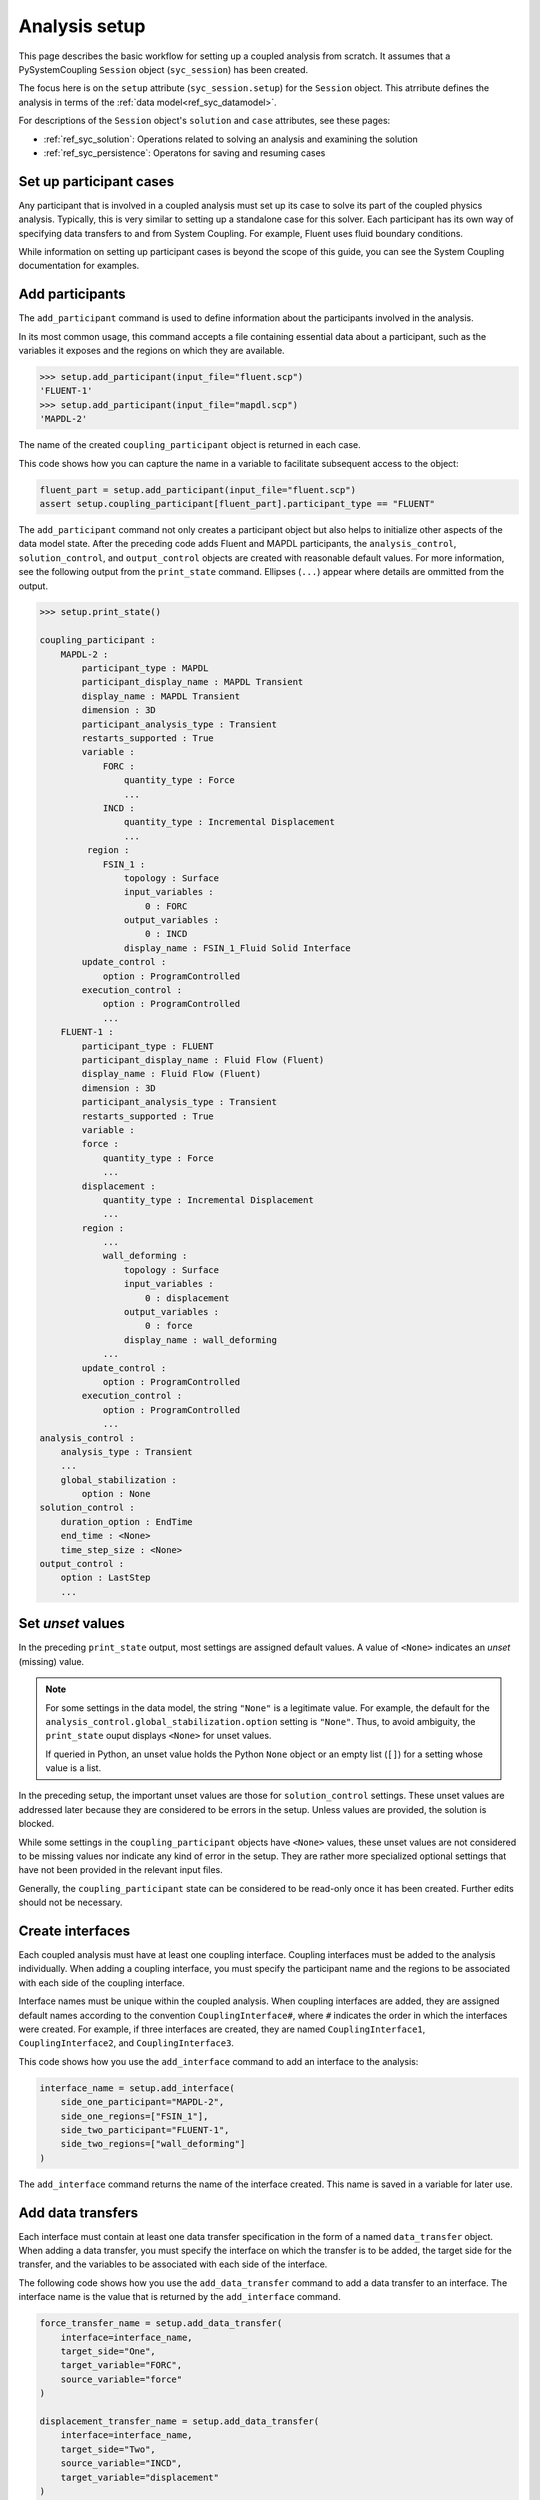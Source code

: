 .. _ref_syc_analysis_setup:

Analysis setup
==============

This page describes the basic workflow for setting up a coupled analysis from scratch.
It assumes that a PySystemCoupling ``Session`` object (``syc_session``) has been created.

The focus here is on the ``setup`` attribute (``syc_session.setup``) for the ``Session`` object.
This atrribute defines the analysis in terms of the :ref:`data model<ref_syc_datamodel>`.

For descriptions of the ``Session`` object's ``solution`` and ``case`` attributes, see these pages:

- :ref:`ref_syc_solution`: Operations related to solving an analysis and examining the solution
- :ref:`ref_syc_persistence`: Operatons for saving and resuming cases


Set up participant cases
------------------------

Any participant that is involved in a coupled analysis must set up its case to solve its part of
the coupled physics analysis. Typically, this is very similar to setting up a standalone case
for this solver. Each participant has its own way of specifying data transfers to and from
System Coupling. For example, Fluent uses fluid boundary conditions. 

While information on setting up participant cases is beyond the scope of this guide, you
can see the System Coupling documentation for examples.

Add participants
----------------

The ``add_participant`` command is used to define information about the participants involved
in the analysis.

In its most common usage, this command accepts a file containing essential data about a participant,
such as the variables it exposes and the regions on which they are available.

.. code-block:: python

    >>> setup.add_participant(input_file="fluent.scp")
    'FLUENT-1'
    >>> setup.add_participant(input_file="mapdl.scp")
    'MAPDL-2'


The name of the created ``coupling_participant`` object is returned in each case.

This code shows how you can capture the name in a variable to facilitate subsequent access
to the object:

.. code-block:: python

    fluent_part = setup.add_participant(input_file="fluent.scp")
    assert setup.coupling_participant[fluent_part].participant_type == "FLUENT"


The ``add_participant`` command not only creates a participant object but also helps
to initialize other aspects of the data model state. After the preceding code
adds Fluent and MAPDL participants, the ``analysis_control``, ``solution_control``, and
``output_control`` objects are created with reasonable default values. For more information,
see the following output from the ``print_state`` command. Ellipses (``...``) appear where
details are ommitted from the output.

.. code-block:: python

    >>> setup.print_state()

    coupling_participant :
        MAPDL-2 :
            participant_type : MAPDL
            participant_display_name : MAPDL Transient
            display_name : MAPDL Transient
            dimension : 3D
            participant_analysis_type : Transient
            restarts_supported : True
            variable :
                FORC :
                    quantity_type : Force
                    ...
                INCD :
                    quantity_type : Incremental Displacement
                    ...
             region :
                FSIN_1 :
                    topology : Surface
                    input_variables :
                        0 : FORC
                    output_variables :
                        0 : INCD
                    display_name : FSIN_1_Fluid Solid Interface
            update_control :
                option : ProgramControlled
            execution_control :
                option : ProgramControlled
                ...
        FLUENT-1 :
            participant_type : FLUENT
            participant_display_name : Fluid Flow (Fluent)
            display_name : Fluid Flow (Fluent)
            dimension : 3D
            participant_analysis_type : Transient
            restarts_supported : True
            variable :
            force :
                quantity_type : Force
                ...
            displacement :
                quantity_type : Incremental Displacement
                ...
            region :
                ...
                wall_deforming :
                    topology : Surface
                    input_variables :
                        0 : displacement
                    output_variables :
                        0 : force
                    display_name : wall_deforming
                ...
            update_control :
                option : ProgramControlled
            execution_control :
                option : ProgramControlled
                ...
    analysis_control :
        analysis_type : Transient
        ...
        global_stabilization :
            option : None
    solution_control :
        duration_option : EndTime
        end_time : <None>
        time_step_size : <None>
    output_control :
        option : LastStep
        ...


Set *unset* values
------------------

In the preceding ``print_state`` output, most settings are assigned default values.
A value of ``<None>`` indicates an *unset* (missing) value.

.. note::
   For some settings in the data model, the string ``"None"`` is a legitimate value.
   For example, the default for the ``analysis_control.global_stabilization.option``
   setting is ``"None"``. Thus, to avoid ambiguity, the ``print_state`` ouput
   displays ``<None>`` for unset values.
   
   If queried in Python, an unset value holds the Python ``None`` object or an empty list
   (``[]``) for a setting whose value is a list.


In the preceding setup, the important unset values are those for ``solution_control`` settings.
These unset values are addressed later because they are considered to be errors in the setup.
Unless values are provided, the solution is blocked.

While some settings in the ``coupling_participant`` objects have ``<None>`` values, these
unset values are not considered to be missing values nor indicate any kind of error in the
setup. They are rather more specialized optional settings that have not been provided in
the relevant input files.

Generally, the ``coupling_participant`` state can be considered to be read-only once it has
been created. Further edits should not be necessary.

Create interfaces
-----------------

Each coupled analysis must have at least one coupling interface. Coupling interfaces must be
added to the analysis individually. When adding a coupling interface, you must specify the
participant name and the regions to be associated with each side of the coupling interface.

Interface names must be unique within the coupled analysis. When coupling interfaces are added,
they are assigned default names according to the convention ``CouplingInterface#``, where ``#``
indicates the order in which the interfaces were created. For example, if three interfaces are
created, they are named ``CouplingInterface1``, ``CouplingInterface2``, and ``CouplingInterface3``.

This code shows how you use the ``add_interface`` command to add an interface to the analysis:

.. code:: python

    interface_name = setup.add_interface(
        side_one_participant="MAPDL-2",
        side_one_regions=["FSIN_1"],
        side_two_participant="FLUENT-1",
        side_two_regions=["wall_deforming"]
    )

The ``add_interface`` command returns the name of the interface created. This name
is saved in a variable for later use.

Add data transfers
------------------

Each interface must contain at least one data transfer specification in the form of a
named ``data_transfer`` object. When adding a data transfer, you must specify the
interface on which the transfer is to be added, the target side for the transfer,
and the variables to be associated with each side of the interface.

The following code shows how you use the ``add_data_transfer`` command to add a data transfer
to an interface. The interface name is the value that is returned by the ``add_interface``
command.

.. code:: python

    force_transfer_name = setup.add_data_transfer(
        interface=interface_name,
        target_side="One",
        target_variable="FORC",
        source_variable="force"
    )

    displacement_transfer_name = setup.add_data_transfer(
        interface=interface_name,
        target_side="Two",
        source_variable="INCD",
        target_variable="displacement"
    )

This code shows how can examine the state of the resulting interface:

.. code-block:: python

    >>> setup.coupling_interface[interface_name].print_state()

    display_name : Interface-1
    side :
        Two :
            coupling_participant : FLUENT-1
            region_list :
                0 : wall_deforming
            reference_frame : GlobalReferenceFrame
            instancing : None
        One :
            coupling_participant : MAPDL-2
            region_list :
                0 : FSIN_1
            reference_frame : GlobalReferenceFrame
            instancing : None
    data_transfer :
        FORC :
            display_name : Force
            suppress : False
            target_side : One
            option : UsingVariable
            source_variable : force
            target_variable : FORC
            ramping_option : None
            relaxation_factor : 1.0
            convergence_target : 0.01
            mapping_type : Conservative
        displacement :
            display_name : displacement
            suppress : False
            target_side : Two
            option : UsingVariable
            source_variable : INCD
            target_variable : displacement
            ramping_option : None
            relaxation_factor : 1.0
            convergence_target : 0.01
            mapping_type : ProfilePreserving
            unmapped_value_option : Nearest Value
    mapping_control :
        stop_if_poor_intersection : True
        poor_intersection_threshold : 0.5
        face_alignment : ProgramControlled
        absolute_gap_tolerance : 0.0 [m]
        relative_gap_tolerance : 1.0


Check for errors and finalize settings
--------------------------------------

The setup is essentially complete at this point. However, as mentioned earlier,
some unset settings remain. If you were to try to solve the analysis at this
point, it would fail immediately with a raised exception because of the unset values.

To query for any errors in the setup, call the ``get_status_messages`` command. This
command also returns any current warnings, informational messages, and any active settings
that are at *Alpha* or *Beta* level.

As shown in the following code, the return value of the ``get_status_messages`` command
is a list of dictionaries, where each dictionary provides the details of a message. You
can use ``level`` field in a message dictionary to filter the message list:

.. code-block:: python


    >>> from pprint import pprint
    >>> pprint([msg for msg in setup.get_status_messages() if msg["level"] == "Error"])
    [{'level': 'Error',
    'message': 'TimeStepSize not defined for Transient analysis',
    'path': 'solution_control'},
    {'level': 'Error',
    'message': 'EndTime not defined for Transient analysis',
    'path': 'solution_control'}]

.. note::

    The ``'path'`` field in a message dictionary indicates the location in the data model
    to which the message pertains. In the preceding output, this points to the ``solution_control``
    object, but the specific settings causing the error are indicated in the message itself.
    However, the setting names referenced in the message (such as ``'TimeStepSize'`` and
    ``'EndTime'``) are in the form that is used in System Coupling's native API. This reflects the
    way that ``get_status_messages`` is exposed into PySystemCoupling, but it
    does not allow for reliable automatic translation to PySystemCoupling naming. You should
    be able to infer the PySystemCoupling names relatively easily by assuming a conversion
    from *camel case* to *snake case*.

The following code addresses the ``'TimeStepSize'`` and ``'EndTime'``errors by assign values to
``end_time`` and ``time_step_size`` in the ``solution_control`` object. These settings define,
respectively, the duration of the transient coupled analysis and the time interval between
each coupling step.

.. code:: python

    setup.solution_control.time_step_size = "0.1 [s]"
    setup.solution_control.end_time = "1.0 [s]"


Perform additional steps
------------------------

By performing the preceding steps, you have created a minimal workflow for a basic analysis
setup. With this setup, you can attempt to solve the case. For more information, see
:ref:`ref_syc_solution`.

At this time, you might want to save the case or take a snapshot. For more information,
see :ref:`ref_syc_persistence`.

Although a complete setup has been defined, you could apply many optional settings.
For example, you might want to control the frequency with which solution data is saved or
apply advanced settings to control the solution algorithm.

In addition, you can create other data model object types to introduce more advanced
features, such as expressions and reference frames, to the analysis. While advance
features are beyond the scope of this guide, the data model and its contents are fully
documented in :ref:`ref_index_api`. Addiitonal guidance is available in the
System Coupling documentation.
